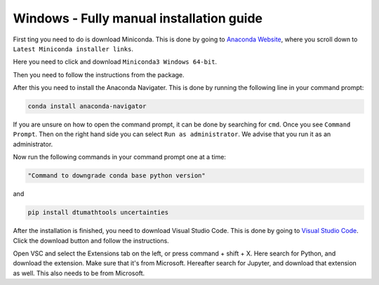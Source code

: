 Windows - Fully manual installation guide
================================


First ting you need to do is download Miniconda. This is done by going to `Anaconda Website <https://docs.anaconda.com/free/miniconda/index.html>`_, where you scroll down to ``Latest Miniconda installer links``.

Here you need to click and download ``Miniconda3 Windows 64-bit``.

Then you need to follow the instructions from the package. 

After this you need to install the Anaconda Navigater. This is done by running the following line in your command prompt:

.. code-block:: RST

    conda install anaconda-navigator

If you are unsure on how to open the command prompt, it can be done by searching for ``cmd``. Once you see ``Command Prompt``. Then on the right hand side you can select ``Run as administrator``. We advise that you run it as an administrator.

Now run the following commands in your command prompt one at a time: 

.. code-block::

    "Command to downgrade conda base python version" 


and 

.. code-block::

    pip install dtumathtools uncertainties

After the installation is finished, you need to download Visual Studio Code. This is done by going to `Visual Studio Code <https://code.visualstudio.com>`_. Click the download button and follow the instructions. 

Open VSC and select the Extensions tab on the left, or press command + shift + X. Here search for Python, and download the extension. Make sure that it's from Microsoft. Hereafter search for Jupyter, and download that extension as well. This also needs to be from Microsoft.
